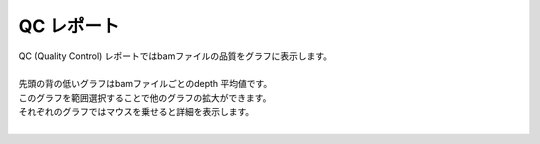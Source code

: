 ==============
QC レポート
==============

| QC (Quality Control) レポートではbamファイルの品質をグラフに表示します。
|
| 先頭の背の低いグラフはbamファイルごとのdepth 平均値です。
| このグラフを範囲選択することで他のグラフの拡大ができます。
| それぞれのグラフではマウスを乗せると詳細を表示します。
|

.. image:: image/qc_operation.PNG
  :scale: 100%

.. |new| image:: image/tab_001.gif
